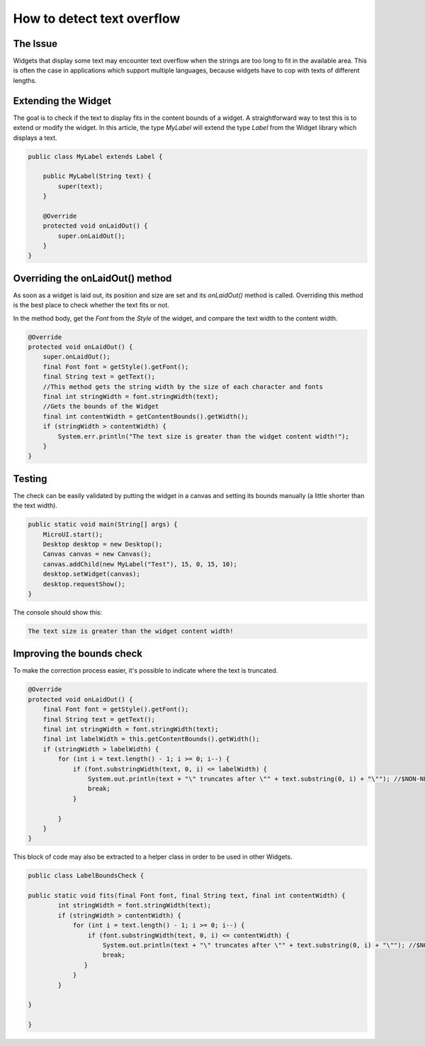 How to detect text overflow
===============================
The Issue
-------------

Widgets that display some text may encounter text overflow when the strings are too long to fit in the available area. This is often the case in applications which support multiple languages, because widgets have to cop with texts of different lengths.

Extending the Widget
-------------------
The goal is to check if the text to display fits in the content bounds of a widget. A straightforward way to test this is to extend or modify the widget.
In this article, the type `MyLabel` will extend the type `Label` from the Widget library which displays a text.

.. code-block:: java

    public class MyLabel extends Label {

        public MyLabel(String text) {
            super(text);
        }

        @Override
        protected void onLaidOut() {
            super.onLaidOut();
        }
    }

Overriding the onLaidOut() method
--------------------
 
As soon as a widget is laid out, its position and size are set and its `onLaidOut()` method is called.
Overriding this method is the best place to check whether the text fits or not.

In the method body, get the `Font` from the `Style` of the widget, and compare the text width to the content width.

.. code-block:: java

    @Override
    protected void onLaidOut() {
        super.onLaidOut();
        final Font font = getStyle().getFont();
        final String text = getText();
        //This method gets the string width by the size of each character and fonts
        final int stringWidth = font.stringWidth(text);
        //Gets the bounds of the Widget
        final int contentWidth = getContentBounds().getWidth();
        if (stringWidth > contentWidth) {
            System.err.println("The text size is greater than the widget content width!");
        }
    }

Testing
----------------------
The check can be easily validated by putting the widget in a canvas and setting its bounds manually (a little shorter than the text width).
  
.. code-block:: java

    public static void main(String[] args) {
        MicroUI.start();
        Desktop desktop = new Desktop();
        Canvas canvas = new Canvas();
        canvas.addChild(new MyLabel("Test"), 15, 0, 15, 10);
        desktop.setWidget(canvas);
        desktop.requestShow();
    }

.. image:: images/tuto_microej_bounds_check.png

The console should show this:

.. code-block:: console

    The text size is greater than the widget content width!

Improving the bounds check
----------------------------

To make the correction process easier, it's possible to indicate where the text is truncated.

.. code-block:: java

    @Override
    protected void onLaidOut() {
        final Font font = getStyle().getFont();
        final String text = getText();
        final int stringWidth = font.stringWidth(text);
        final int labelWidth = this.getContentBounds().getWidth();
        if (stringWidth > labelWidth) {
            for (int i = text.length() - 1; i >= 0; i--) {
                if (font.substringWidth(text, 0, i) <= labelWidth) {
                    System.out.println(text + "\" truncates after \"" + text.substring(0, i) + "\""); //$NON-NLS-1$ //$NON-NLS-2$
                    break;
                }

            }
        }
    }

This block of code may also be extracted to a helper class in order to be used in other Widgets.

.. code-block:: java

    public class LabelBoundsCheck {

    public static void fits(final Font font, final String text, final int contentWidth) {
            int stringWidth = font.stringWidth(text);
            if (stringWidth > contentWidth) {
                for (int i = text.length() - 1; i >= 0; i--) {
                    if (font.substringWidth(text, 0, i) <= contentWidth) {
                        System.out.println(text + "\" truncates after \"" + text.substring(0, i) + "\""); //$NON-NLS-1$ //$NON-NLS-2$
                        break;
                   }
                }
            }
        
    }
    
    }
